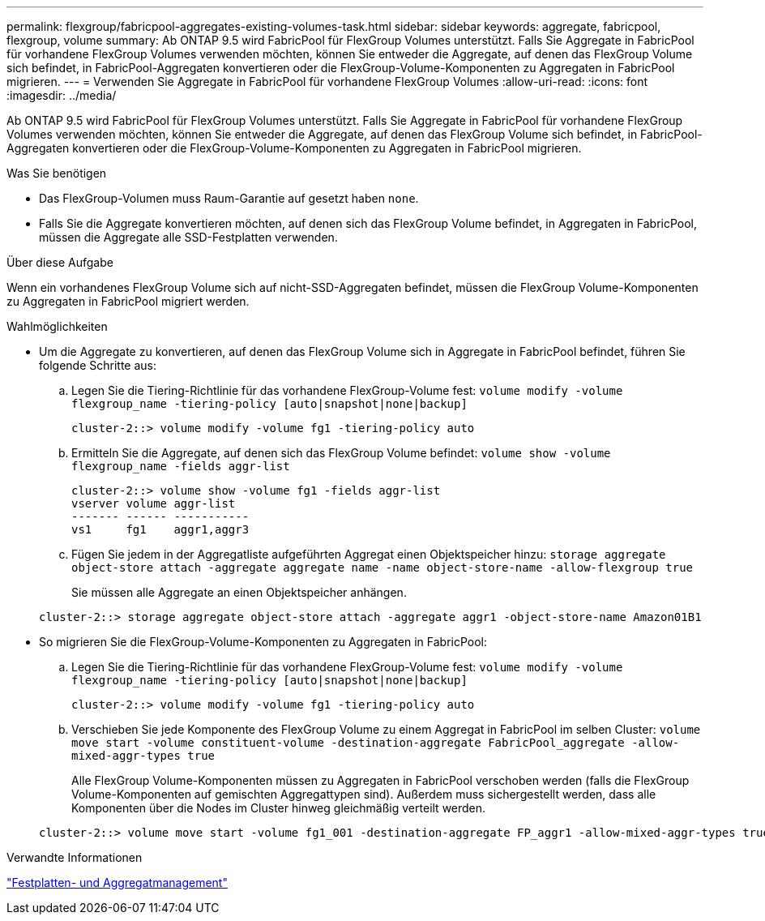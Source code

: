---
permalink: flexgroup/fabricpool-aggregates-existing-volumes-task.html 
sidebar: sidebar 
keywords: aggregate, fabricpool, flexgroup, volume 
summary: Ab ONTAP 9.5 wird FabricPool für FlexGroup Volumes unterstützt. Falls Sie Aggregate in FabricPool für vorhandene FlexGroup Volumes verwenden möchten, können Sie entweder die Aggregate, auf denen das FlexGroup Volume sich befindet, in FabricPool-Aggregaten konvertieren oder die FlexGroup-Volume-Komponenten zu Aggregaten in FabricPool migrieren. 
---
= Verwenden Sie Aggregate in FabricPool für vorhandene FlexGroup Volumes
:allow-uri-read: 
:icons: font
:imagesdir: ../media/


[role="lead"]
Ab ONTAP 9.5 wird FabricPool für FlexGroup Volumes unterstützt. Falls Sie Aggregate in FabricPool für vorhandene FlexGroup Volumes verwenden möchten, können Sie entweder die Aggregate, auf denen das FlexGroup Volume sich befindet, in FabricPool-Aggregaten konvertieren oder die FlexGroup-Volume-Komponenten zu Aggregaten in FabricPool migrieren.

.Was Sie benötigen
* Das FlexGroup-Volumen muss Raum-Garantie auf gesetzt haben `none`.
* Falls Sie die Aggregate konvertieren möchten, auf denen sich das FlexGroup Volume befindet, in Aggregaten in FabricPool, müssen die Aggregate alle SSD-Festplatten verwenden.


.Über diese Aufgabe
Wenn ein vorhandenes FlexGroup Volume sich auf nicht-SSD-Aggregaten befindet, müssen die FlexGroup Volume-Komponenten zu Aggregaten in FabricPool migriert werden.

.Wahlmöglichkeiten
* Um die Aggregate zu konvertieren, auf denen das FlexGroup Volume sich in Aggregate in FabricPool befindet, führen Sie folgende Schritte aus:
+
.. Legen Sie die Tiering-Richtlinie für das vorhandene FlexGroup-Volume fest: `volume modify -volume flexgroup_name -tiering-policy [auto|snapshot|none|backup]`
+
[listing]
----
cluster-2::> volume modify -volume fg1 -tiering-policy auto
----
.. Ermitteln Sie die Aggregate, auf denen sich das FlexGroup Volume befindet: `volume show -volume flexgroup_name -fields aggr-list`
+
[listing]
----
cluster-2::> volume show -volume fg1 -fields aggr-list
vserver volume aggr-list
------- ------ -----------
vs1     fg1    aggr1,aggr3
----
.. Fügen Sie jedem in der Aggregatliste aufgeführten Aggregat einen Objektspeicher hinzu: `storage aggregate object-store attach -aggregate aggregate name -name object-store-name -allow-flexgroup true`
+
Sie müssen alle Aggregate an einen Objektspeicher anhängen.



+
[listing]
----
cluster-2::> storage aggregate object-store attach -aggregate aggr1 -object-store-name Amazon01B1
----
* So migrieren Sie die FlexGroup-Volume-Komponenten zu Aggregaten in FabricPool:
+
.. Legen Sie die Tiering-Richtlinie für das vorhandene FlexGroup-Volume fest: `volume modify -volume flexgroup_name -tiering-policy [auto|snapshot|none|backup]`
+
[listing]
----
cluster-2::> volume modify -volume fg1 -tiering-policy auto
----
.. Verschieben Sie jede Komponente des FlexGroup Volume zu einem Aggregat in FabricPool im selben Cluster: `volume move start -volume constituent-volume -destination-aggregate FabricPool_aggregate -allow-mixed-aggr-types true`
+
Alle FlexGroup Volume-Komponenten müssen zu Aggregaten in FabricPool verschoben werden (falls die FlexGroup Volume-Komponenten auf gemischten Aggregattypen sind). Außerdem muss sichergestellt werden, dass alle Komponenten über die Nodes im Cluster hinweg gleichmäßig verteilt werden.

+
[listing]
----
cluster-2::> volume move start -volume fg1_001 -destination-aggregate FP_aggr1 -allow-mixed-aggr-types true
----




.Verwandte Informationen
link:../disks-aggregates/index.html["Festplatten- und Aggregatmanagement"]
